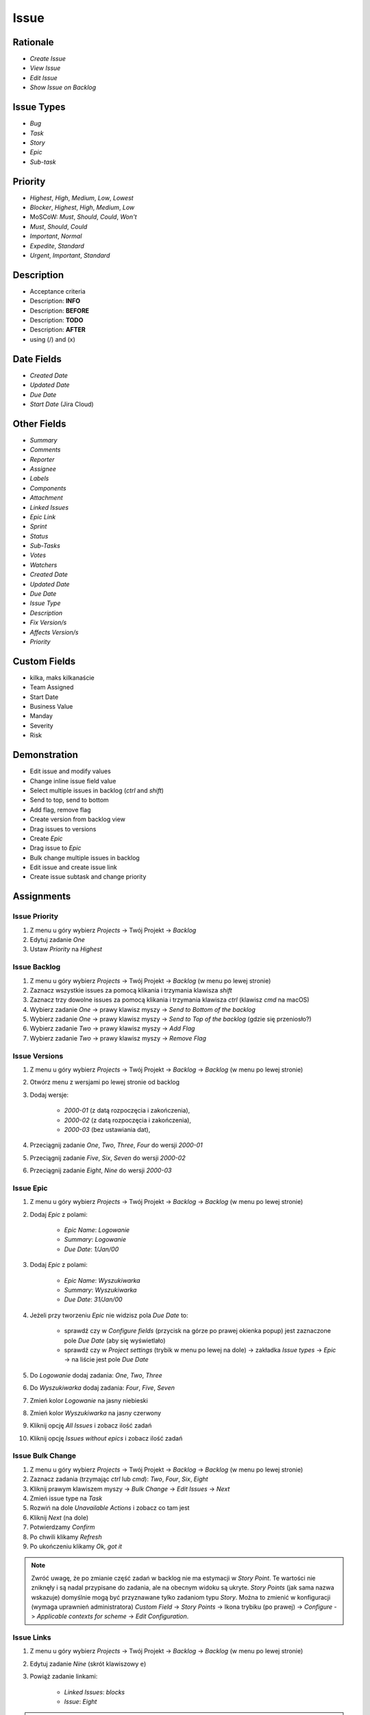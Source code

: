 *****
Issue
*****


Rationale
=========
* `Create Issue`
* `View Issue`
* `Edit Issue`
* `Show Issue on Backlog`


Issue Types
===========
* `Bug`
* `Task`
* `Story`
* `Epic`
* `Sub-task`


Priority
========
* `Highest`, `High`, `Medium`, `Low`, `Lowest`
* `Blocker`, `Highest`, `High`, `Medium`, `Low`
* MoSCoW: `Must`, `Should`, `Could`, `Won't`
* `Must`, `Should`, `Could`
* `Important`, `Normal`
* `Expedite`, `Standard`
* `Urgent`, `Important`, `Standard`


Description
===========
- Acceptance criteria
- Description: **INFO**
- Description: **BEFORE**
- Description: **TODO**
- Description: **AFTER**
- using (/) and (x)


Date Fields
===========
* `Created Date`
* `Updated Date`
* `Due Date`
* `Start Date` (Jira Cloud)


Other Fields
============
* `Summary`
* `Comments`
* `Reporter`
* `Assignee`
* `Labels`
* `Components`
* `Attachment`
* `Linked Issues`
* `Epic Link`
* `Sprint`
* `Status`
* `Sub-Tasks`
* `Votes`
* `Watchers`

* `Created Date`
* `Updated Date`
* `Due Date`
* `Issue Type`
* `Description`
* `Fix Version/s`
* `Affects Version/s`
* `Priority`


Custom Fields
=============
* kilka, maks kilkanaście
* Team Assigned
* Start Date
* Business Value
* Manday
* Severity
* Risk


Demonstration
=============
* Edit issue and modify values
* Change inline issue field value
* Select multiple issues in backlog (`ctrl` and `shift`)
* Send to top, send to bottom
* Add flag, remove flag
* Create version from backlog view
* Drag issues to versions
* Create `Epic`
* Drag issue to `Epic`
* Bulk change multiple issues in backlog
* Edit issue and create issue link
* Create issue subtask and change priority


Assignments
===========

Issue Priority
--------------
#. Z menu u góry wybierz `Projects` -> Twój Projekt -> `Backlog`
#. Edytuj zadanie `One`
#. Ustaw `Priority` na `Highest`

Issue Backlog
-------------
#. Z menu u góry wybierz `Projects` -> Twój Projekt -> `Backlog` (w menu po lewej stronie)
#. Zaznacz wszystkie issues za pomocą klikania i trzymania klawisza `shift`
#. Zaznacz trzy dowolne issues za pomocą klikania i trzymania klawisza `ctrl` (klawisz `cmd` na macOS)
#. Wybierz zadanie `One` -> prawy klawisz myszy -> `Send to Bottom of the backlog`
#. Wybierz zadanie `One` -> prawy klawisz myszy -> `Send to Top of the backlog` (gdzie się przeniosło?)
#. Wybierz zadanie `Two` -> prawy klawisz myszy -> `Add Flag`
#. Wybierz zadanie `Two` -> prawy klawisz myszy -> `Remove Flag`

Issue Versions
--------------
#. Z menu u góry wybierz `Projects` -> Twój Projekt -> `Backlog` -> `Backlog` (w menu po lewej stronie)
#. Otwórz menu z wersjami po lewej stronie od backlog
#. Dodaj wersje:

    * `2000-01` (z datą rozpoczęcia i zakończenia),
    * `2000-02` (z datą rozpoczęcia i zakończenia),
    * `2000-03` (bez ustawiania dat),

#. Przeciągnij zadanie `One`, `Two`, `Three`, `Four` do wersji `2000-01`
#. Przeciągnij zadanie `Five`, `Six`, `Seven` do wersji `2000-02`
#. Przeciągnij zadanie `Eight`, `Nine` do wersji `2000-03`

Issue Epic
----------
#. Z menu u góry wybierz `Projects` -> Twój Projekt -> `Backlog` -> `Backlog` (w menu po lewej stronie)
#. Dodaj `Epic` z polami:

    * `Epic Name`: `Logowanie`
    * `Summary`: `Logowanie`
    * `Due Date`: `1/Jan/00`

#. Dodaj `Epic` z polami:

    * `Epic Name`: `Wyszukiwarka`
    * `Summary`: `Wyszukiwarka`
    * `Due Date`: `31/Jan/00`

#. Jeżeli przy tworzeniu `Epic` nie widzisz pola `Due Date` to:

    * sprawdź czy w `Configure fields` (przycisk na górze po prawej okienka popup) jest zaznaczone pole `Due Date` (aby się wyświetlało)
    * sprawdź czy w `Project settings` (trybik w menu po lewej na dole) -> zakładka `Issue types` -> `Epic` -> na liście jest pole `Due Date`

#. Do `Logowanie` dodaj zadania: `One`, `Two`, `Three`
#. Do `Wyszukiwarka` dodaj zadania: `Four`, `Five`, `Seven`
#. Zmień kolor `Logowanie` na jasny niebieski
#. Zmień kolor `Wyszukiwarka` na jasny czerwony
#. Kliknij opcję `All Issues` i zobacz ilość zadań
#. Kliknij opcję `Issues without epics` i zobacz ilość zadań

Issue Bulk Change
-----------------
#. Z menu u góry wybierz `Projects` -> Twój Projekt -> `Backlog` -> `Backlog` (w menu po lewej stronie)
#. Zaznacz zadania (trzymając `ctrl` lub `cmd`): `Two`, `Four`, `Six`, `Eight`
#. Kliknij prawym klawiszem myszy -> `Bulk Change` -> `Edit Issues` -> `Next`
#. Zmień issue type na `Task`
#. Rozwiń na dole `Unavailable Actions` i zobacz co tam jest
#. Kliknij `Next` (na dole)
#. Potwierdzamy `Confirm`
#. Po chwili klikamy `Refresh`
#. Po ukończeniu klikamy `Ok, got it`

.. note:: Zwróć uwagę, że po zmianie część zadań w backlog nie ma estymacji w `Story Point`. Te wartości nie zniknęły i są nadal przypisane do zadania, ale na obecnym widoku są ukryte. `Story Points` (jak sama nazwa wskazuje) domyślnie mogą być przyznawane tylko zadaniom typu `Story`. Można to zmienić w konfiguracji (wymaga uprawnień administratora) `Custom Field` -> `Story Points` -> Ikona trybiku (po prawej) -> `Configure` -> `Applicable contexts for scheme` -> `Edit Configuration`.

Issue Links
-----------
#. Z menu u góry wybierz `Projects` -> Twój Projekt -> `Backlog` -> `Backlog` (w menu po lewej stronie)
#. Edytuj zadanie `Nine` (skrót klawiszowy ``e``)
#. Powiąż zadanie linkami:

    * `Linked Issues`: `blocks`
    * `Issue`: `Eight`

.. note:: Jeżeli po wpisaniu słowa `Eight` w pole `Linked Issue` Jira nie znajduje zadania, to spróbuj wpisać klucz zadania, np. ``MH-8``. Wtedy Jira powinna podpowiedzieć pełną nazwę zadania.

Issue Sub-Tasks
---------------
#. Z menu u góry wybierz `Projects` -> Twój Projekt -> `Backlog` -> `Backlog` (w menu po lewej stronie)
#. Edytuj zadanie `Nine` (skrót klawiszowy ``e``)
#. Dodaj trzy sub-taski:

    * Summary: `A`, Priority: `Highest`
    * summary: `B`, Priority: `Low`
    * summary: `C`, Priority: `Medium`
